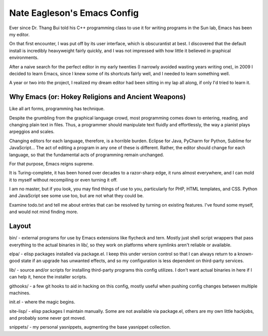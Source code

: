 ============================
Nate Eagleson's Emacs Config
============================

Ever since Dr. Thang Bui told his C++ programming class to use it for writing
programs in the Sun lab, Emacs has been my editor.

On that first encounter, I was put off by its user interface, which is
obscurantist at best. I discovered that the default install is incredibly
heavyweight fairly quickly, and I was not impressed with how little it believed
in graphical environments.

After a naive search for the perfect editor in my early twenties (I narrowly
avoided wasting years writing one), in 2009 I decided to learn Emacs, since I
knew some of its shortcuts fairly well, and I needed to learn something well.

A year or two into the project, I realized my dream editor had been sitting in
my lap all along, if only I'd tried to learn it.


Why Emacs (or: Hokey Religions and Ancient Weapons)
===================================================

Like all art forms, programming has technique.

Despite the grumbling from the graphical language crowd, most programming comes
down to entering, reading, and changing plain text in files. Thus, a programmer
should manipulate text fluidly and effortlessly, the way a pianist plays
arpeggios and scales.

Changing editors for each language, therefore, is a horrible burden. Eclipse
for Java, PyCharm for Python, Sublime for JavaScript... The act of editing a
program in any one of these is different. Rather, the editor should change for
each language, so that the fundamental acts of programming remain unchanged.

For that purpose, Emacs reigns supreme.

It is Turing-complete, it has been honed over decades to a razor-sharp edge, it
runs almost everywhere, and I can mold it to myself without recompiling or even
turning it off.

I am no master, but if you look, you may find things of use to you,
particularly for PHP, HTML templates, and CSS. Python and JavaScript see some
use too, but are not what they could be.

Examine todo.txt and tell me about entries that can be resolved by turning on
existing features. I've found some myself, and would not mind finding more.

Layout
======

bin/ - external programs for use by Emacs extensions like flycheck and tern.
Mostly just shell script wrappers that pass everything to the actual binaries
in lib/, so they work on platforms where symlinks aren't reliable or available.

elpa/ - elisp packages installed via package.el. I keep this under version
control so that I can always return to a known-good state if an upgrade has
unwanted effects, and so my configuration is less dependent on third-party
services.

lib/ - source and/or scripts for installing third-party programs this config
utilizes. I don't want actual binaries in here if I can help it, hence the
installer scripts.

githooks/ - a few git hooks to aid in hacking on this config, mostly useful
when pushing config changes between multiple machines.

init.el - where the magic begins.

site-lisp/ - elisp packages I maintain manually. Some are not available via
package.el, others are my own little hackjobs, and probably some never got
moved.

snippets/ - my personal yasnippets, augmenting the base yasnippet collection.
